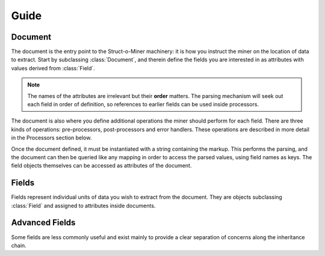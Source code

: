Guide
=====

Document
--------

The document is the entry point to the Struct-o-Miner machinery:
it is how you instruct the miner on the location of data to extract.
Start by subclassing :class:`Document`, and therein define the fields
you are interested in as attributes with values derived from :class:`Field`.

.. note::

    The names of the attributes are irrelevant but their **order** matters.
    The parsing mechanism will seek out each field in order of definition,
    so references to earlier fields can be used inside processors.

The document is also where you define additional operations the miner should
perform for each field. There are three kinds of operations: pre-processors,
post-processors and error handlers. These operations are described in more
detail in the Processors section below.

..
    They are defined by wrapping document
    methods with the desired decorator associated with the appropriate field.
    These decorators will not alter the method but return it untouched so that
    it may be unit tested or otherwise manipulated as wished.

Once the document defined, it must be instantiated with a string containing the markup.
This performs the parsing, and the document can then be queried like any mapping in order to access the parsed values,
using field names as keys.
The field objects themselves can be accessed as attributes of the document.

Fields
------

Fields represent individual units of data you wish to extract from the document.
They are objects subclassing :class:`Field` and assigned to attributes inside
documents.

Advanced Fields
---------------

Some fields are less commonly useful and exist mainly to provide a clear
separation of concerns along the inheritance chain.
